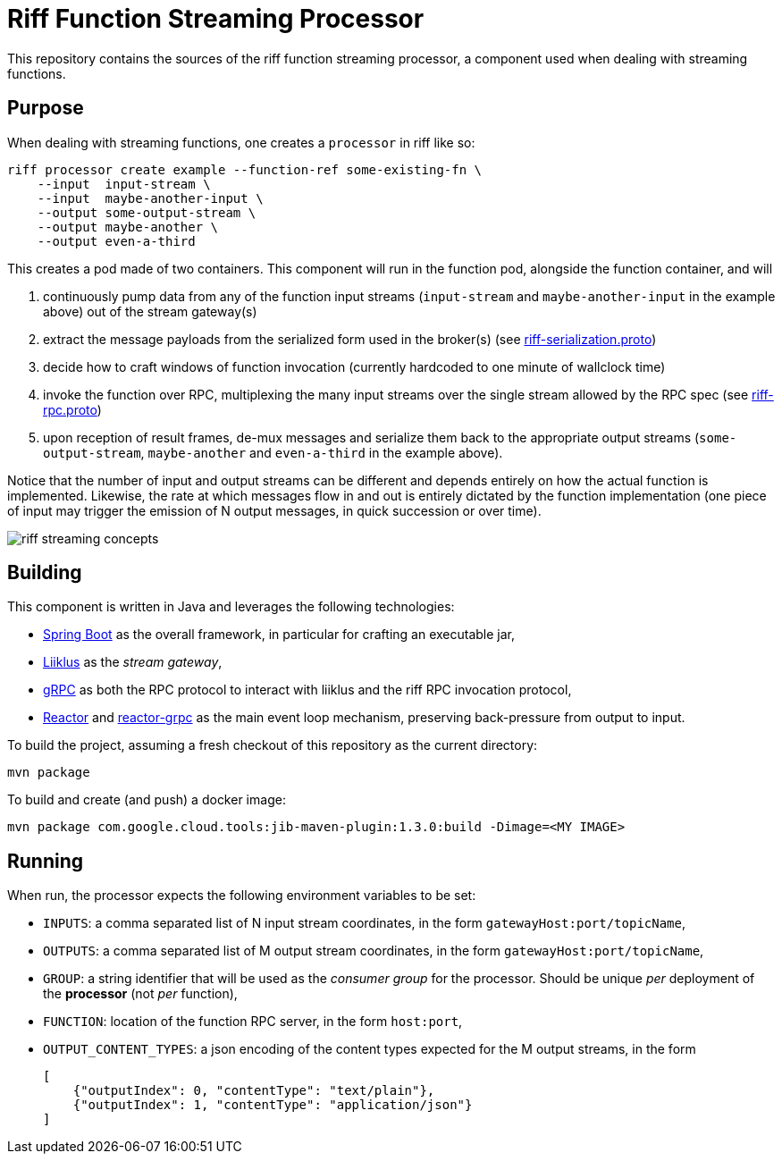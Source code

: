 = Riff Function Streaming Processor

This repository contains the sources of the riff function streaming processor, a component used when dealing with
streaming functions.

== Purpose
When dealing with streaming functions, one creates a `processor` in riff like so:

[source, bash]
----
riff processor create example --function-ref some-existing-fn \
    --input  input-stream \
    --input  maybe-another-input \
    --output some-output-stream \
    --output maybe-another \
    --output even-a-third
----

This creates a pod made of two containers.
This component will run in the function pod, alongside the function container, and will

1. continuously pump data from any of the function input streams (`input-stream` and `maybe-another-input`
in the example above) out of the stream gateway(s)
2. extract the message payloads from the serialized form used in the
broker(s) (see link:src/main/proto/riff-serialization.proto[riff-serialization.proto])
3. decide how to craft windows of function invocation (currently hardcoded to one minute of wallclock time)
4. invoke the function over RPC, multiplexing the many input streams over the single stream allowed
by the RPC spec (see link:src/main/proto/riff-rpc.proto[riff-rpc.proto])
5. upon reception of result frames, de-mux messages and serialize them back to the appropriate output streams
(`some-output-stream`, `maybe-another` and `even-a-third` in the example above).

Notice that the number of input and output streams can be different and depends entirely on
how the actual function is implemented. Likewise, the rate at which messages flow in and out
is entirely dictated by the function implementation (one piece of input may trigger the
emission of N output messages, in quick succession or over time).

image::riff-streaming-concepts.png[]

== Building
This component is written in Java and leverages the following technologies:

- https://spring.io/projects/spring-boot[Spring Boot] as the overall framework, in particular for crafting an executable jar,
- https://github.com/bsideup/liiklus[Liiklus] as the _stream gateway_,
- https://grpc.io/[gRPC] as both the RPC protocol to interact with liiklus and the riff RPC invocation protocol,
- https://projectreactor.io/[Reactor] and https://github.com/salesforce/reactive-grpc/tree/master/reactor[reactor-grpc] as the main event loop mechanism, preserving back-pressure from output to input.

To build the project, assuming a fresh checkout of this repository as the current directory:

[source,bash]
----
mvn package
----

To build and create (and push) a docker image:

[source,bash]
----
mvn package com.google.cloud.tools:jib-maven-plugin:1.3.0:build -Dimage=<MY IMAGE>
----

== Running
When run, the processor expects the following environment variables to be set:

- `INPUTS`: a comma separated list of N input stream coordinates, in the form `gatewayHost:port/topicName`,
- `OUTPUTS`: a comma separated list of M output stream coordinates, in the form `gatewayHost:port/topicName`,
- `GROUP`: a string identifier that will be used as the _consumer group_ for the processor.
Should be unique _per_ deployment of the *processor* (not _per_ function),
- `FUNCTION`: location of the function RPC server, in the form `host:port`,
- `OUTPUT_CONTENT_TYPES`: a json encoding of the content types expected for the M output streams, in the form
+
[source,json]
----
[
    {"outputIndex": 0, "contentType": "text/plain"},
    {"outputIndex": 1, "contentType": "application/json"}
]
----

